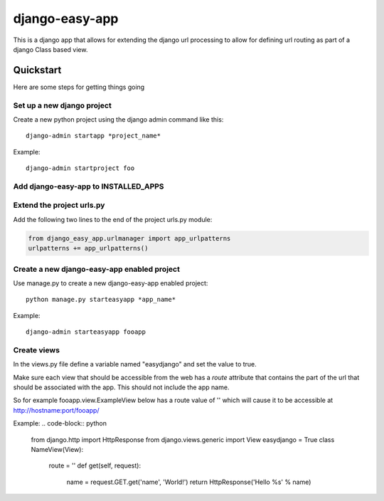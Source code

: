 django-easy-app
***************

This is a django app that allows for extending the django url processing to
allow for defining url routing as part of a django Class based view.

Quickstart
==========

Here are some steps for getting things going

Set up a new django project
---------------------------
Create a new python project using the django admin command like this::

    django-admin startapp *project_name*

Example::

    django-admin startproject foo


Add django-easy-app to INSTALLED_APPS
-------------------------------------


Extend the project urls.py
--------------------------

Add the following two lines to the end of the project urls.py module:

.. code-block:: python

    from django_easy_app.urlmanager import app_urlpatterns
    urlpatterns += app_urlpatterns()

Create a new django-easy-app enabled project
--------------------------------------------
Use manage.py to create a new django-easy-app enabled project::

    python manage.py starteasyapp *app_name*

Example::

    django-admin starteasyapp fooapp


Create views
------------
In the views.py file define a variable named "easydjango" and set the value
to true.

Make sure each view that should be accessible from the web has a *route*
attribute that contains the part of the url that should be associated with the
app.  This should not include the app name.

So for example fooapp.view.ExampleView below has a route value of '' which
will cause it to be accessible at http://hostname:port/fooapp/

Example:
.. code-block:: python

    from django.http import HttpResponse
    from django.views.generic import View
    easydjango = True
    class NameView(View):
        route = ''
        def get(self, request):
            name = request.GET.get('name', 'World!')
            return HttpResponse('Hello %s' % name)
